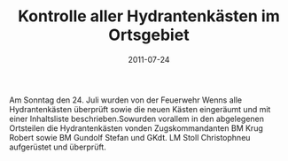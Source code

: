 #+TITLE: Kontrolle aller Hydrantenkästen im Ortsgebiet
#+DATE: 2011-07-24
#+FACEBOOK_URL: 

Am Sonntag den 24. Juli wurden von der Feuerwehr Wenns alle Hydrantenkästen überprüft sowie die neuen Kästen eingeräumt und mit einer Inhaltsliste beschrieben.Sowurden vorallem in den abgelegenen Ortsteilen die Hydrantenkästen vonden Zugskommandanten BM Krug Robert sowie BM Gundolf Stefan und GKdt. LM Stoll Christophneu aufgerüstet und überprüft.
